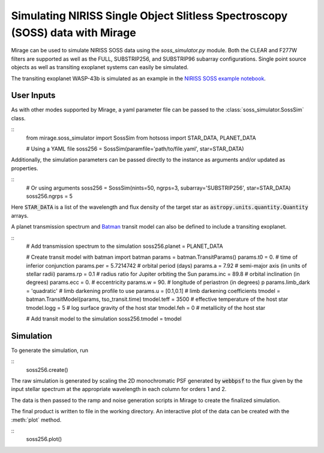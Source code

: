 .. _soss_data:

Simulating NIRISS Single Object Slitless Spectroscopy (SOSS) data with Mirage
=============================================================================

Mirage can be used to simulate NIRISS SOSS data using the *soss_simulator.py* module. Both the CLEAR and F277W filters are supported as well as the FULL, SUBSTRIP256, and SUBSTRIP96 subarray configurations. Single point source objects as well as transiting exoplanet systems can easily be simulated.

The transiting exoplanet WASP-43b is simulated as an example in the `NIRISS SOSS example notebook <https://github.com/spacetelescope/mirage/blob/master/examples/NIRISS_SOSS_exoplanet_example.ipynb>`_.

User Inputs
-----------
As with other modes supported by Mirage, a yaml parameter file can be passed to the :class:`soss_simulator.SossSim` class.

::
    from mirage.soss_simulator import SossSim
    from hotsoss import STAR_DATA, PLANET_DATA

    # Using a YAML file
    soss256 = SossSim(paramfile='path/to/file.yaml', star=STAR_DATA)

Additionally, the simulation parameters can be passed directly to the instance as arguments and/or updated as properties.

::
    # Or using arguments
    soss256 = SossSim(nints=50, ngrps=3, subarray='SUBSTRIP256', star=STAR_DATA)
    soss256.ngrps = 5

Here :code:`STAR_DATA` is a list of the wavelength and flux density of the target star as :code:`astropy.units.quantity.Quantity` arrays.

A planet transmission spectrum and `Batman <https://www.cfa.harvard.edu/~lkreidberg/batman/>`_ transit model can also be defined to include a transiting exoplanet.

::
    # Add transmission spectrum to the simulation
    soss256.planet = PLANET_DATA

    # Create transit model with batman
    import batman
    params = batman.TransitParams()
    params.t0 = 0. # time of inferior conjunction
    params.per = 5.7214742 # orbital period (days)
    params.a = 7.92 # semi-major axis (in units of stellar radii)
    params.rp = 0.1 # radius ratio for Jupiter orbiting the Sun
    params.inc = 89.8 # orbital inclination (in degrees)
    params.ecc = 0. # eccentricity
    params.w = 90. # longitude of periastron (in degrees) p
    params.limb_dark = 'quadratic' # limb darkening profile to use
    params.u = [0.1,0.1] # limb darkening coefficients
    tmodel = batman.TransitModel(params, tso_transit.time)
    tmodel.teff = 3500 # effective temperature of the host star
    tmodel.logg = 5 # log surface gravity of the host star
    tmodel.feh = 0 # metallicity of the host star

    # Add transit model to the simulation
    soss256.tmodel = tmodel

Simulation
----------
To generate the simulation, run

::
    soss256.create()

The raw simulation is generated by scaling the 2D monochromatic PSF generated by :code:`webbpsf` to the flux given by the input stellar spectrum at the appropriate wavelength in each column for orders 1 and 2.

The data is then passed to the ramp and noise generation scripts in Mirage to create the finalized simulation.

The final product is written to file in the working directory. An interactive plot of the data can be created with the :meth:`plot` method.

::
    soss256.plot()

.. image:: images/soss_plot.png
    :width: 600
    :alt: Interactive plot of SOSS simulation
